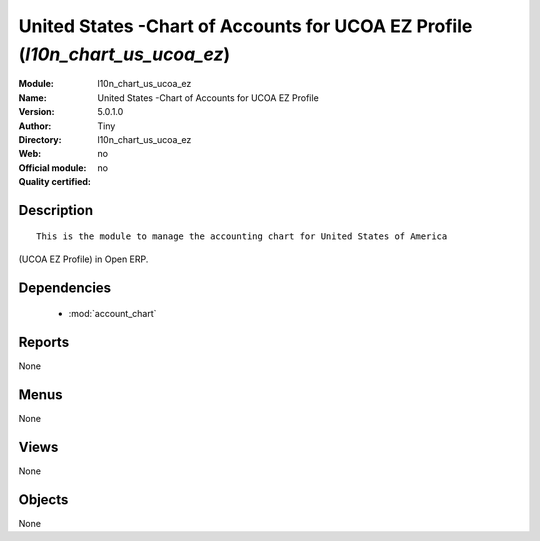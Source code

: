 
.. module:: l10n_chart_us_ucoa_ez
    :synopsis: United States -Chart of Accounts for UCOA EZ Profile 
    :noindex:
.. 

.. raw:: html

    <link rel="stylesheet" href="../_static/hide_objects_in_sidebar.css" type="text/css" />

United States -Chart of Accounts for UCOA EZ Profile (*l10n_chart_us_ucoa_ez*)
==============================================================================
:Module: l10n_chart_us_ucoa_ez
:Name: United States -Chart of Accounts for UCOA EZ Profile
:Version: 5.0.1.0
:Author: Tiny
:Directory: l10n_chart_us_ucoa_ez
:Web: 
:Official module: no
:Quality certified: no

Description
-----------

::

  This is the module to manage the accounting chart for United States of America 
(UCOA EZ Profile) in Open ERP.

Dependencies
------------

 * :mod:`account_chart`

Reports
-------

None


Menus
-------


None


Views
-----


None



Objects
-------

None
